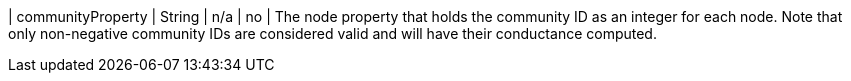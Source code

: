 | communityProperty | String | n/a     | no       | The node property that holds the community ID as an integer for each node. Note that only non-negative community IDs are considered valid and will have their conductance computed.
